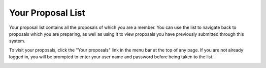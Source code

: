 Your Proposal List
==================

Your proposal list contains all the proposals of
which you are a member.
You can use the list to navigate back to proposals
which you are preparing,
as well as using it to view proposals you have
previously submitted through this system.

To visit your proposals, click the "Your proposals" link
in the menu bar at the top of any page.
If you are not already logged in, you will be prompted
to enter your user name and password before
being taken to the list.

.. image:: image/proposal_list.png
